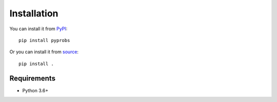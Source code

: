 Installation
============

You can install it from PyPI_::

    pip install pyprobs
 
Or you can install it from source_::

    pip install .

Requirements
~~~~~~~~~~~~

* Python 3.6+

.. _pypi: https://pypi.org/project/pyprobs
.. _source: https://github.com/OmerFI/PyProbs
